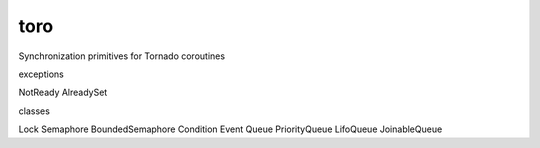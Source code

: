 toro
====

Synchronization primitives for Tornado coroutines

exceptions

NotReady
AlreadySet

classes

Lock
Semaphore
BoundedSemaphore
Condition
Event
Queue
PriorityQueue
LifoQueue
JoinableQueue
